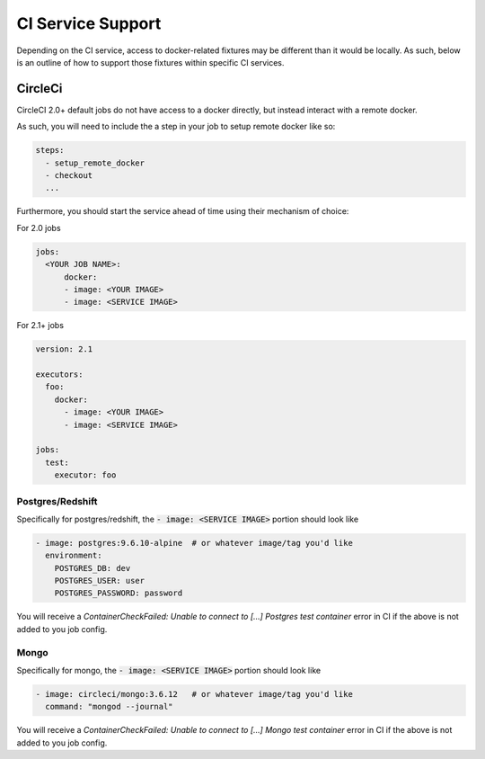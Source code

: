 CI Service Support
==================

Depending on the CI service, access to docker-related fixtures may be different than it would be
locally. As such, below is an outline of how to support those fixtures within specific CI services.

CircleCi
--------
CircleCI 2.0+ default jobs do not have access to a docker directly, but instead interact with
a remote docker.

As such, you will need to include the a step in your job to setup remote docker like so:

.. code-block:: yaml
    
    steps:
      - setup_remote_docker
      - checkout
      ...


Furthermore, you should start the service ahead of time using their mechanism of choice:

For 2.0 jobs

.. code-block:: yaml

    jobs:
      <YOUR JOB NAME>:
          docker:
          - image: <YOUR IMAGE>
          - image: <SERVICE IMAGE>
    

For 2.1+ jobs

.. code-block:: yaml

    version: 2.1

    executors:
      foo:
        docker:
          - image: <YOUR IMAGE>
          - image: <SERVICE IMAGE>
        
    jobs:
      test:
        executor: foo


Postgres/Redshift
~~~~~~~~~~~~~~~~~

Specifically for postgres/redshift, the :code:`- image: <SERVICE IMAGE>` portion should look like

.. code-block:: yaml

    - image: postgres:9.6.10-alpine  # or whatever image/tag you'd like
      environment:
        POSTGRES_DB: dev
        POSTGRES_USER: user
        POSTGRES_PASSWORD: password


You will receive a `ContainerCheckFailed: Unable to connect to [...] Postgres test container` error in CI if the above is not added to you job config.

Mongo
~~~~~

Specifically for mongo, the :code:`- image: <SERVICE IMAGE>` portion should look like

.. code-block:: yaml

    - image: circleci/mongo:3.6.12   # or whatever image/tag you'd like
      command: "mongod --journal"

You will receive a `ContainerCheckFailed: Unable to connect to [...] Mongo test container` error in CI if the above is not added to you job config.
